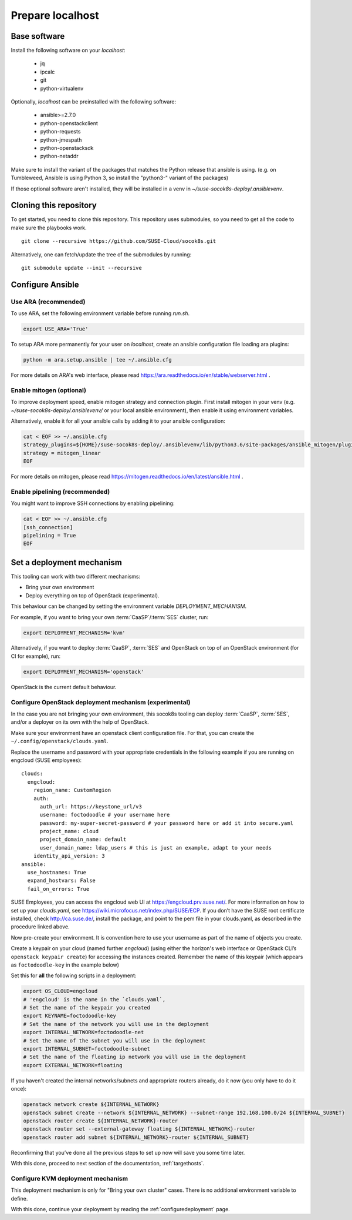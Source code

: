 .. _preparelocalhost:

Prepare localhost
=================

.. blockdiag::

   blockdiag {

     localhost [label="Prepare localhost"]
     ses [label="Deploy SES\n(optional)"]
     caasp [label="Deploy CaaSP\n(optional)"]
     deployer [label="Deploy deployer\n(optional)"]
     enroll_caasp [label="Enroll CaaSP\n(optional)"]
     setup_caasp_workers [label="Setup CaaSP\nfor OpenStack"]
     patch_upstream [label="Apply patches\nfrom upstream\n(for developers)"]
     build_images [label="Build docker images\n(for developers)"]
     deploy [label="Deploy OpenStack"]
     configure_deployment [label="Configure deployment"]

     group {
       localhost
       color="red"
     }

     localhost -> ses;

     group {
       color = "#EEEEEE"
       label = "Setup hosts"
       ses -> caasp;
       caasp -> deployer [folded];
       deployer -> enroll_caasp;
     }
     enroll_caasp -> configure_deployment [folded];
     localhost -> configure_deployment[folded];

     configure_deployment -> setup_caasp_workers;

     group {
       color = "#EEEEEE"
       label = "OpenStack deployment"
       setup_caasp_workers -> deploy, patch_upstream [folded];
       patch_upstream -> build_images;
       build_images -> deploy;
     }
   }

Base software
-------------

Install the following software on your `localhost`:

  * jq
  * ipcalc
  * git
  * python-virtualenv

Optionally, `localhost` can be preinstalled with the following software:

  * ansible>=2.7.0
  * python-openstackclient
  * python-requests
  * python-jmespath
  * python-openstacksdk
  * python-netaddr

Make sure to install the variant of the packages that matches the Python
release that ansible is using. (e.g. on Tumbleweed, Ansible is using Python 3,
so install the "python3-" variant of the packages)

If those optional software aren't installed, they will be installed in a
venv in `~/suse-socok8s-deploy/.ansiblevenv`.

Cloning this repository
-----------------------

To get started, you need to clone this repository. This repository uses
submodules, so you need to get all the code to make sure the playbooks
work.

::

   git clone --recursive https://github.com/SUSE-Cloud/socok8s.git

Alternatively, one can fetch/update the tree of the submodules by
running:

::

   git submodule update --init --recursive

Configure Ansible
-----------------

Use ARA (recommended)
~~~~~~~~~~~~~~~~~~~~~

To use ARA, set the following environment variable before running `run.sh`.

.. code-block:: console

   export USE_ARA='True'

To setup ARA more permanently for your user on `localhost`, create an ansible
configuration file loading ara plugins:

.. code-block:: console

   python -m ara.setup.ansible | tee ~/.ansible.cfg

For more details on ARA's web interface, please read
https://ara.readthedocs.io/en/stable/webserver.html .

Enable mitogen (optional)
~~~~~~~~~~~~~~~~~~~~~~~~~

To improve deployment speed, enable mitogen strategy and connection plugin.
First install mitogen in your venv (e.g. `~/suse-socok8s-deploy/.ansiblevenv/` or your local
ansible environment), then enable it using environment variables.

Alternatively, enable it for all your ansible calls by adding it to your
ansible configuration:

.. code-block:: console

   cat < EOF >> ~/.ansible.cfg
   strategy_plugins=${HOME}/suse-socok8s-deploy/.ansiblevenv/lib/python3.6/site-packages/ansible_mitogen/plugins/strategy
   strategy = mitogen_linear
   EOF

For more details on mitogen, please read
https://mitogen.readthedocs.io/en/latest/ansible.html .

Enable pipelining (recommended)
~~~~~~~~~~~~~~~~~~~~~~~~~~~~~~~

You might want to improve SSH connections by enabling pipelining:

.. code-block:: console

   cat < EOF >> ~/.ansible.cfg
   [ssh_connection]
   pipelining = True
   EOF

.. _deploymechanism:

Set a deployment mechanism
--------------------------

This tooling can work with two different mechanisms:

* Bring your own environment
* Deploy everything on top of OpenStack (experimental).

This behaviour can be changed by setting the environment variable
`DEPLOYMENT_MECHANISM`.

For example, if you want to bring your own :term:`CaaSP`/:term:`SES` cluster,
run:

.. code-block:: console

   export DEPLOYMENT_MECHANISM='kvm'

Alternatively, if you want to deploy :term:`CaaSP`, :term:`SES` and
OpenStack on top of an OpenStack environment (for CI for example), run:

.. code-block:: console

   export DEPLOYMENT_MECHANISM='openstack'

OpenStack is the current default behaviour.

.. _configureopenstackdeploymentmechanism:

Configure OpenStack deployment mechanism (experimental)
~~~~~~~~~~~~~~~~~~~~~~~~~~~~~~~~~~~~~~~~~~~~~~~~~~~~~~~

In the case you are not bringing your own environment, this socok8s tooling can
deploy :term:`CaaSP`, :term:`SES`, and/or a deployer on its own with the help of
OpenStack.

Make sure your environment have an openstack client configuration file.
For that, you can create the ``~/.config/openstack/clouds.yaml``.

Replace the username and password with your appropriate credentials in
the following example if you are running on engcloud (SUSE employees):

::

   clouds:
     engcloud:
       region_name: CustomRegion
       auth:
         auth_url: https://keystone_url/v3
         username: foctodoodle # your username here
         password: my-super-secret-password # your password here or add it into secure.yaml
         project_name: cloud
         project_domain_name: default
         user_domain_name: ldap_users # this is just an example, adapt to your needs
       identity_api_version: 3
   ansible:
     use_hostnames: True
     expand_hostvars: False
     fail_on_errors: True

SUSE Employees, you can access the engcloud web UI at https://engcloud.prv.suse.net/.
For more information on how to set up your `clouds.yaml`, see
https://wiki.microfocus.net/index.php/SUSE/ECP.
If you don’t have the SUSE root certificate installed, check
http://ca.suse.de/, install the package, and point to the pem file
in your clouds.yaml, as described in the procedure linked above.

Now pre-create your environment. It is convention here to use your username
as part of the name of objects you create.

Create a keypair on your cloud (named further *engcloud*)
(using either the horizon's web interface or
OpenStack CLI’s ``openstack keypair create``) for accessing the
instances created. Remember the name of this keypair (which appears as
``foctodoodle-key`` in the example below)

Set this for **all** the following scripts in a deployment:

.. code-block:: console

   export OS_CLOUD=engcloud
   # 'engcloud' is the name in the `clouds.yaml`,
   # Set the name of the keypair you created
   export KEYNAME=foctodoodle-key
   # Set the name of the network you will use in the deployment
   export INTERNAL_NETWORK=foctodoodle-net
   # Set the name of the subnet you will use in the deployment
   export INTERNAL_SUBNET=foctodoodle-subnet
   # Set the name of the floating ip network you will use in the deployment
   export EXTERNAL_NETWORK=floating

If you haven't created the internal networks/subnets and appropriate routers
already, do it now (you only have to do it once):

.. code-block:: console

   openstack network create ${INTERNAL_NETWORK}
   openstack subnet create --network ${INTERNAL_NETWORK} --subnet-range 192.168.100.0/24 ${INTERNAL_SUBNET}
   openstack router create ${INTERNAL_NETWORK}-router
   openstack router set --external-gateway floating ${INTERNAL_NETWORK}-router
   openstack router add subnet ${INTERNAL_NETWORK}-router ${INTERNAL_SUBNET}

Reconfirming that you’ve done all the previous steps to set up now will
save you some time later.

With this done, proceed to next section of the documentation,
:ref:`targethosts`.

Configure KVM deployment mechanism
~~~~~~~~~~~~~~~~~~~~~~~~~~~~~~~~~~

This deployment mechanism is only for "Bring your own cluster" cases.
There is no additional environment variable to define.

With this done, continue your deployment by reading the
:ref:`configuredeployment` page.
